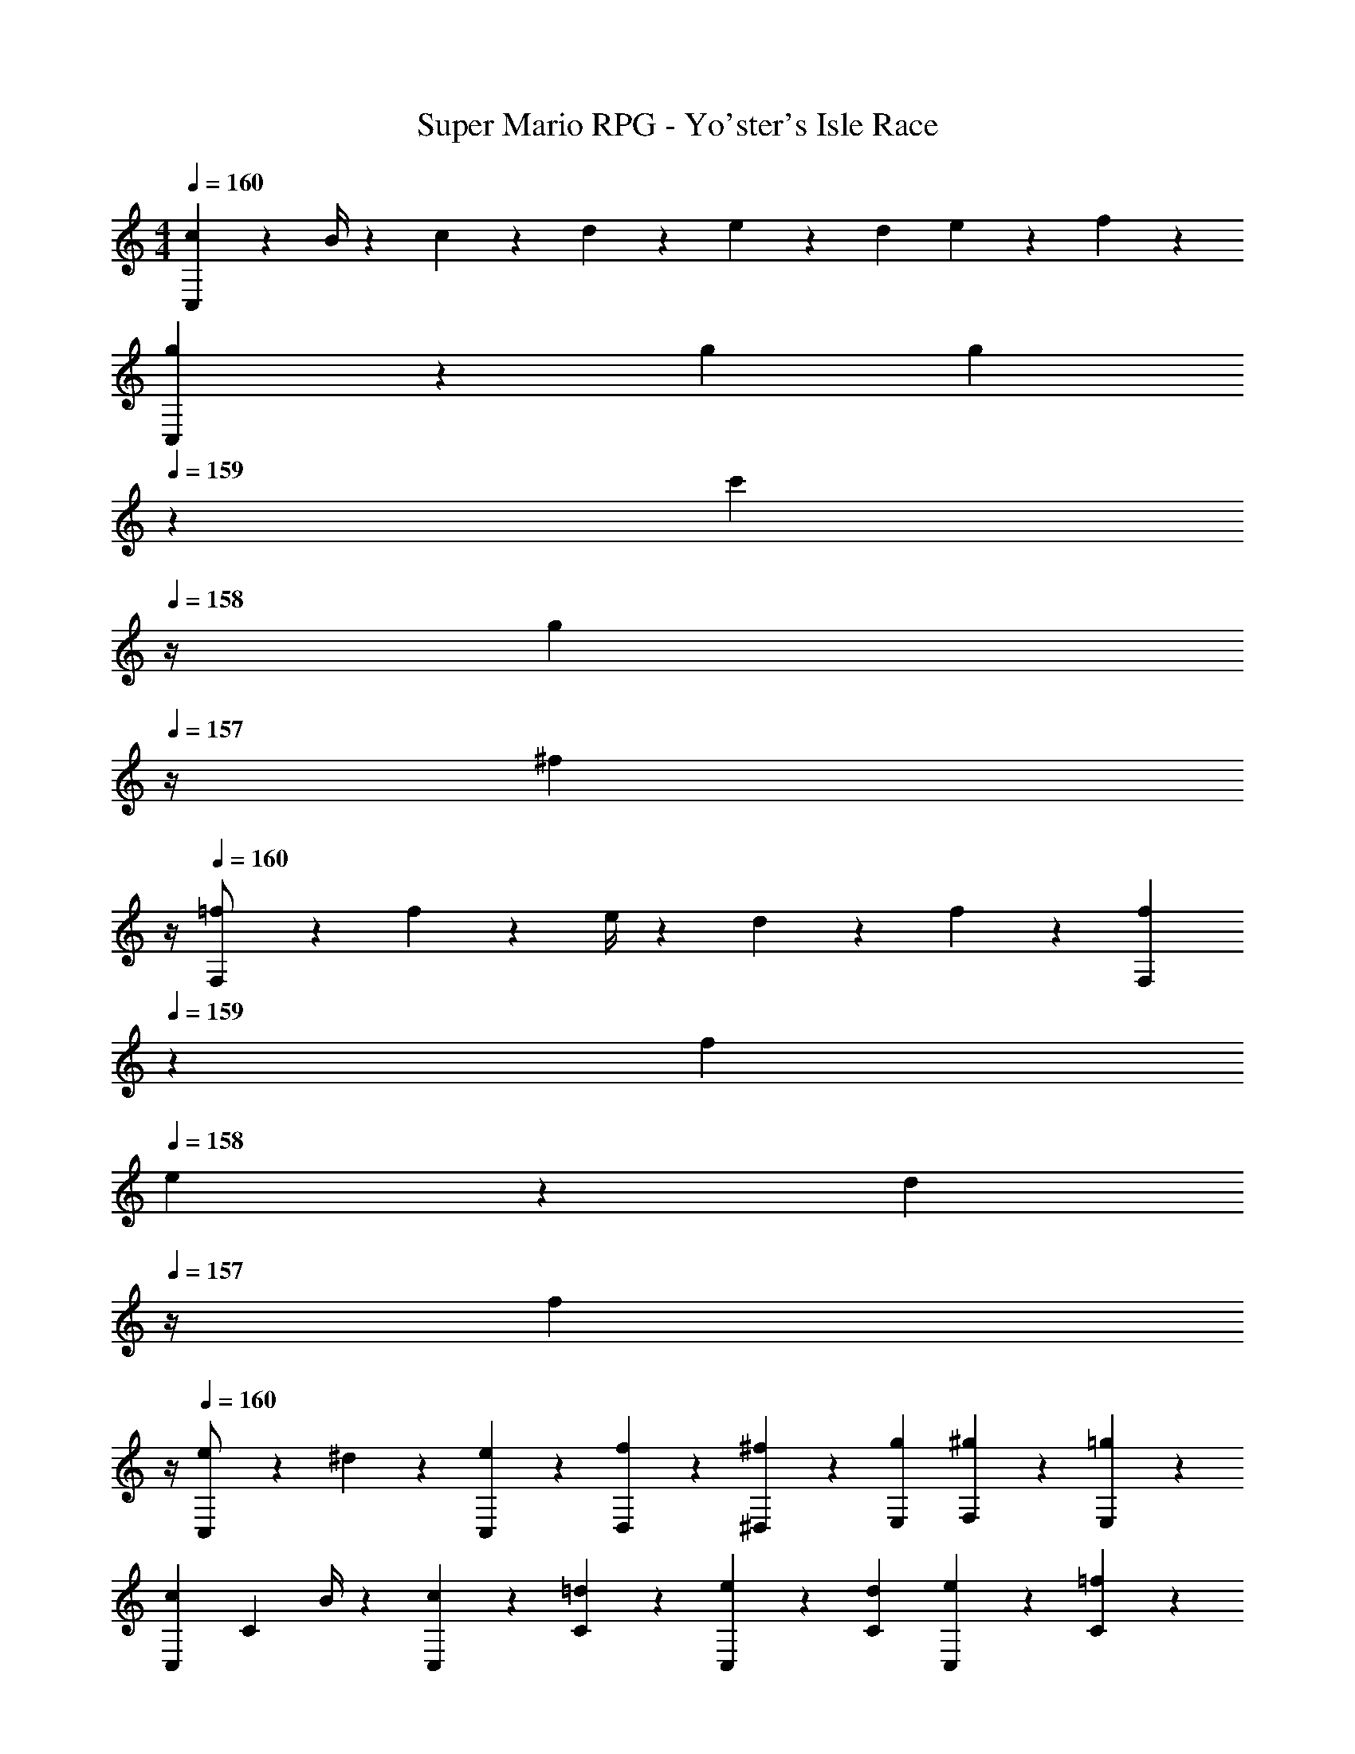 X: 1
T: Super Mario RPG - Yo'ster's Isle Race
Z: ABC Generated by Starbound Composer
L: 1/4
M: 4/4
Q: 1/4=160
K: C
[C,5/12c7/9] z13/36 B/4 z/126 c13/28 z/28 d13/28 z/28 e13/28 z/28 d13/28 e13/28 z/28 f13/28 z/28 
[C,3/7g29/28] z17/28 g [z3/14g13/28] 
Q: 1/4=159
z2/7 [z3/14c'13/28] 
Q: 1/4=158
z/4 [z/4g13/28] 
Q: 1/4=157
z/4 [z/4^f13/28] 
Q: 1/4=156
z/4 
Q: 1/4=160
[F,3/7=f/2] z23/224 f2/9 z7/288 e/4 z/126 d13/28 z/28 f13/28 z/28 [z3/14F,7/18f13/28] 
Q: 1/4=159
z2/7 [z3/14f2/9] 
Q: 1/4=158
e2/9 z/36 [z/4d13/28] 
Q: 1/4=157
z/4 [z/4f13/28] 
Q: 1/4=156
z/4 
Q: 1/4=160
[C,3/7e/2] z23/224 ^d13/28 z9/224 [e13/28C,15/28] z/28 [f13/28D,15/28] z/28 [^f13/28^D,15/28] z/28 [g13/28E,15/28] [^g13/28F,15/28] z/28 [=g13/28E,15/28] z/28 
[z17/32C,5/9c7/9] [z71/288C15/28] B/4 z/126 [c13/28C,15/28] z/28 [=d13/28C15/28] z/28 [e13/28C,15/28] z/28 [d13/28C15/28] [e13/28C,15/28] z/28 [=f13/28C15/28] z/28 
[z17/32C,5/9g29/28] [z113/224C15/28] [z/2C,15/28g] [z/2C15/28] [z3/14g13/28C,15/28] 
Q: 1/4=159
z/4 
Q: 1/4=158
z/28 [z3/14c'13/28C15/28] 
Q: 1/4=157
z/4 
Q: 1/4=156
[g13/28C,15/28] z/28 
Q: 1/4=155
[z/4^f13/28C15/28] 
Q: 1/4=154
z/4 
[z/4=f/2F,5/9] 
Q: 1/4=160
z9/32 [f2/9F15/28] z7/288 e/4 z/126 [d13/28F,15/28] z/28 [f13/28F15/28] z/28 [f13/28F,15/28] z/28 [z3/14f2/9F15/28] e2/9 z/36 [d13/28F,15/28] z/28 [f13/28F15/28] z/28 
[e/2C,5/9] z/32 [^d13/28C15/28] z9/224 [e13/28C,15/28] z/28 [f13/28C15/28] z/28 [z3/14e13/28C,15/28] 
Q: 1/4=159
z2/7 [z3/14=d13/28C15/28] 
Q: 1/4=158
z/4 [z/4C,15/28c] 
Q: 1/4=157
z/4 [z/4C15/28] 
Q: 1/4=156
z/4 
Q: 1/4=160
[z5/24f2/9F,7/9] [z19/96g2/9] [z107/288f5/9] C,/4 z/126 B,,13/28 z/28 C,13/28 [z/28f2/9] [z29/168F,3/4] [z/24g2/9] 
Q: 1/4=159
z5/32 [z11/32f5/9] 
Q: 1/4=158
C,2/9 z/36 [z/4B,,13/28] 
Q: 1/4=157
z/4 [z/4C,13/28] 
Q: 1/4=156
z/4 
Q: 1/4=160
[G,/2g29/28] z/32 G,,2/9 z7/288 A,,/4 z/126 [z55/224B,,/4] _B,,2/9 z40/1241 =B,,2/9 z5/252 C,/4 z/126 [z3/14=D,/4] 
Q: 1/4=159
z/36 ^C,2/9 
Q: 1/4=158
z/28 [z3/14D,2/9] 
Q: 1/4=157
E,2/9 z/36 
Q: 1/4=156
F,2/9 z/36 E,2/9 z/36 
Q: 1/4=155
[F,/9a5/28] z/72 [z/32G,/9] [z3/32b5/28] 
Q: 1/4=154
[z/14G,/4] [z5/28a/5] 
[z/4=C,5/9] 
Q: 1/4=160
z9/32 [c'13/28C15/28] z9/224 [g13/28C,15/28] z/28 [f13/28C15/28] [z/28e/8] [z5/56C,15/28] f/8 e3/20 f/9 z11/447 [z3/14C15/28] d2/9 z/36 [c3/7C,15/28] z/14 [z/2c15/28C15/28] 
[z5/24d2/9D,7/9] [z19/96e2/9] [z107/288d5/9] A,,/4 z/126 ^G,,13/28 z/28 A,,13/28 [z/28d2/9] [z29/168D,3/4] [z19/96e2/9] [z11/32d5/9] A,,2/9 z/36 [z/2G,,15/28] [z/2A,,15/28] 
[z5/32g5/28C,5/9] [z37/224a5/28] g/5 z4/407 [c'13/28C15/28] z9/224 [g13/28C,15/28] z/28 [f13/28C15/28] [z/28e5/28] [z27/224C,15/28] [z37/224f5/28] e/5 z/70 [d13/28C15/28] [c13/28C,15/28] z/28 [c13/28C15/28] z/28 
[d29/28D,29/28D29/28] [z55/224G/4G,/4] [G2/9G,2/9] z40/1241 [A2/9A,2/9] z5/252 [B/4B,/4] z/126 [cC] z27/28 
[C,5/12c7/9] z13/36 B/4 z/126 c13/28 z/28 d13/28 z/28 e13/28 z/28 d13/28 e13/28 z/28 f13/28 z/28 
[C,3/7g29/28] z17/28 g [z3/14g13/28] 
Q: 1/4=159
z2/7 [z3/14c'13/28] 
Q: 1/4=158
z/4 [z/4g13/28] 
Q: 1/4=157
z/4 [z/4^f13/28] 
Q: 1/4=156
z/4 
Q: 1/4=160
[F,3/7=f/2] z23/224 f2/9 z7/288 e/4 z/126 d13/28 z/28 f13/28 z/28 [z3/14F,7/18f13/28] 
Q: 1/4=159
z2/7 [z3/14f2/9] 
Q: 1/4=158
e2/9 z/36 [z/4d13/28] 
Q: 1/4=157
z/4 [z/4f13/28] 
Q: 1/4=156
z/4 
Q: 1/4=160
[C,3/7e/2] z23/224 ^d13/28 z9/224 [e13/28C,15/28] z/28 [f13/28D,15/28] z/28 [^f13/28^D,15/28] z/28 [g13/28E,15/28] [^g13/28F,15/28] z/28 [=g13/28E,15/28] z/28 
[z17/32C,5/9c7/9] [z71/288C15/28] B/4 z/126 [c13/28C,15/28] z/28 [=d13/28C15/28] z/28 [e13/28C,15/28] z/28 [d13/28C15/28] [e13/28C,15/28] z/28 [=f13/28C15/28] z/28 
[z17/32C,5/9g29/28] [z113/224C15/28] [z/2C,15/28g] [z/2C15/28] [z3/14g13/28C,15/28] 
Q: 1/4=159
z/4 
Q: 1/4=158
z/28 [z3/14c'13/28C15/28] 
Q: 1/4=157
z/4 
Q: 1/4=156
[g13/28C,15/28] z/28 
Q: 1/4=155
[z/4^f13/28C15/28] 
Q: 1/4=154
z/4 
[z/4=f/2F,5/9] 
Q: 1/4=160
z9/32 [f2/9F15/28] z7/288 e/4 z/126 [d13/28F,15/28] z/28 [f13/28F15/28] z/28 [f13/28F,15/28] z/28 [z3/14f2/9F15/28] e2/9 z/36 [d13/28F,15/28] z/28 [f13/28F15/28] z/28 
[e/2C,5/9] z/32 [^d13/28C15/28] z9/224 [e13/28C,15/28] z/28 [f13/28C15/28] z/28 [z3/14e13/28C,15/28] 
Q: 1/4=159
z2/7 [z3/14=d13/28C15/28] 
Q: 1/4=158
z/4 [z/4C,15/28c] 
Q: 1/4=157
z/4 [z/4C15/28] 
Q: 1/4=156
z/4 
Q: 1/4=160
[z5/24f2/9F,7/9] [z19/96g2/9] [z107/288f5/9] C,/4 z/126 B,,13/28 z/28 C,13/28 [z/28f2/9] [z29/168F,3/4] [z/24g2/9] 
Q: 1/4=159
z5/32 [z11/32f5/9] 
Q: 1/4=158
C,2/9 z/36 [z/4B,,13/28] 
Q: 1/4=157
z/4 [z/4C,13/28] 
Q: 1/4=156
z/4 
Q: 1/4=160
[G,/2g29/28] z/32 =G,,2/9 z7/288 A,,/4 z/126 [z55/224B,,/4] _B,,2/9 z40/1241 =B,,2/9 z5/252 C,/4 z/126 [z3/14=D,/4] 
Q: 1/4=159
z/36 ^C,2/9 
Q: 1/4=158
z/28 [z3/14D,2/9] 
Q: 1/4=157
E,2/9 z/36 
Q: 1/4=156
F,2/9 z/36 E,2/9 z/36 
Q: 1/4=155
[F,/9a5/28] z/72 [z/32G,/9] [z3/32b5/28] 
Q: 1/4=154
[z/14G,/4] [z5/28a/5] 
[z/4=C,5/9] 
Q: 1/4=160
z9/32 [c'13/28C15/28] z9/224 [g13/28C,15/28] z/28 [f13/28C15/28] [z/28e/8] [z5/56C,15/28] f/8 e3/20 f/9 z11/447 [z3/14C15/28] d2/9 z/36 [c3/7C,15/28] z/14 [z/2c15/28C15/28] 
[z5/24d2/9D,7/9] [z19/96e2/9] [z107/288d5/9] A,,/4 z/126 ^G,,13/28 z/28 A,,13/28 [z/28d2/9] [z29/168D,3/4] [z19/96e2/9] [z11/32d5/9] A,,2/9 z/36 [z/2G,,15/28] [z/2A,,15/28] 
[z5/32g5/28C,5/9] [z37/224a5/28] g/5 z4/407 [c'13/28C15/28] z9/224 [g13/28C,15/28] z/28 [f13/28C15/28] [z/28e5/28] [z27/224C,15/28] [z37/224f5/28] e/5 z/70 [d13/28C15/28] [c13/28C,15/28] z/28 [c13/28C15/28] z/28 
[d29/28D,29/28D29/28] [z55/224G/4G,/4] [G2/9G,2/9] z40/1241 [A2/9A,2/9] z5/252 [B/4B,/4] z/126 [cC] 
